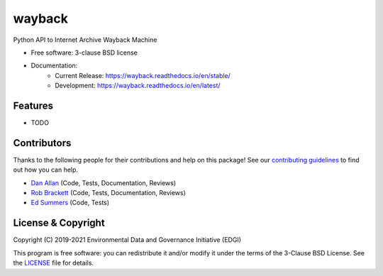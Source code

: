 ===============================
wayback
===============================

.. image:: https://img.shields.io/travis/edgi-govdata-archiving/wayback.svg
        :target: https://travis-ci.org/edgi-govdata-archiving/wayback

.. image:: https://img.shields.io/pypi/v/wayback.svg
        :target: https://pypi.python.org/pypi/wayback


Python API to Internet Archive Wayback Machine

* Free software: 3-clause BSD license
* Documentation:
    * Current Release: https://wayback.readthedocs.io/en/stable/
    * Development: https://wayback.readthedocs.io/en/latest/


Features
--------

* TODO


Contributors
------------

Thanks to the following people for their contributions and help on this package! See our `contributing guidelines <https://github.com/edgi-govdata-archiving/wayback/blob/master/CONTRIBUTING.rst>`_ to find out how you can help.

- `Dan Allan <https://github.com/danielballan>`_ (Code, Tests, Documentation, Reviews)
- `Rob Brackett <https://github.com/Mr0grog>`_ (Code, Tests, Documentation, Reviews)
- `Ed Summers <https://github.com/edsu>`_ (Code, Tests)


License & Copyright
-------------------

Copyright (C) 2019-2021 Environmental Data and Governance Initiative (EDGI)

This program is free software: you can redistribute it and/or modify it under the terms of the 3-Clause BSD License. See the `LICENSE <https://github.com/edgi-govdata-archiving/wayback/blob/master/LICENSE>`_ file for details.

